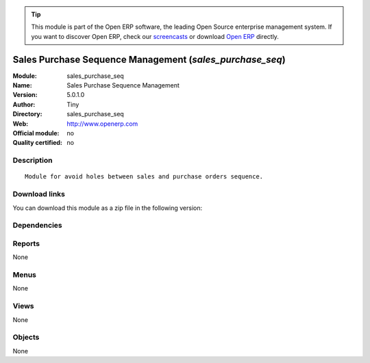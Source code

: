 
.. i18n: .. module:: sales_purchase_seq
.. i18n:     :synopsis: Sales Purchase Sequence Management 
.. i18n:     :noindex:
.. i18n: .. 

.. module:: sales_purchase_seq
    :synopsis: Sales Purchase Sequence Management 
    :noindex:
.. 

.. i18n: .. raw:: html
.. i18n: 
.. i18n:       <br />
.. i18n:     <link rel="stylesheet" href="../_static/hide_objects_in_sidebar.css" type="text/css" />

.. raw:: html

      <br />
    <link rel="stylesheet" href="../_static/hide_objects_in_sidebar.css" type="text/css" />

.. i18n: .. tip:: This module is part of the Open ERP software, the leading Open Source 
.. i18n:   enterprise management system. If you want to discover Open ERP, check our 
.. i18n:   `screencasts <http://openerp.tv>`_ or download 
.. i18n:   `Open ERP <http://openerp.com>`_ directly.

.. tip:: This module is part of the Open ERP software, the leading Open Source 
  enterprise management system. If you want to discover Open ERP, check our 
  `screencasts <http://openerp.tv>`_ or download 
  `Open ERP <http://openerp.com>`_ directly.

.. i18n: .. raw:: html
.. i18n: 
.. i18n:     <div class="js-kit-rating" title="" permalink="" standalone="yes" path="/sales_purchase_seq"></div>
.. i18n:     <script src="http://js-kit.com/ratings.js"></script>

.. raw:: html

    <div class="js-kit-rating" title="" permalink="" standalone="yes" path="/sales_purchase_seq"></div>
    <script src="http://js-kit.com/ratings.js"></script>

.. i18n: Sales Purchase Sequence Management (*sales_purchase_seq*)
.. i18n: =========================================================
.. i18n: :Module: sales_purchase_seq
.. i18n: :Name: Sales Purchase Sequence Management
.. i18n: :Version: 5.0.1.0
.. i18n: :Author: Tiny
.. i18n: :Directory: sales_purchase_seq
.. i18n: :Web: http://www.openerp.com
.. i18n: :Official module: no
.. i18n: :Quality certified: no

Sales Purchase Sequence Management (*sales_purchase_seq*)
=========================================================
:Module: sales_purchase_seq
:Name: Sales Purchase Sequence Management
:Version: 5.0.1.0
:Author: Tiny
:Directory: sales_purchase_seq
:Web: http://www.openerp.com
:Official module: no
:Quality certified: no

.. i18n: Description
.. i18n: -----------

Description
-----------

.. i18n: ::
.. i18n: 
.. i18n:   Module for avoid holes between sales and purchase orders sequence.

::

  Module for avoid holes between sales and purchase orders sequence.

.. i18n: Download links
.. i18n: --------------

Download links
--------------

.. i18n: You can download this module as a zip file in the following version:

You can download this module as a zip file in the following version:

.. i18n:   * `trunk <http://www.openerp.com/download/modules/trunk/sales_purchase_seq.zip>`_

  * `trunk <http://www.openerp.com/download/modules/trunk/sales_purchase_seq.zip>`_

.. i18n: Dependencies
.. i18n: ------------

Dependencies
------------

.. i18n:  * :mod:`sale`
.. i18n:  * :mod:`purchase`

 * :mod:`sale`
 * :mod:`purchase`

.. i18n: Reports
.. i18n: -------

Reports
-------

.. i18n: None

None

.. i18n: Menus
.. i18n: -------

Menus
-------

.. i18n: None

None

.. i18n: Views
.. i18n: -----

Views
-----

.. i18n: None

None

.. i18n: Objects
.. i18n: -------

Objects
-------

.. i18n: None

None
